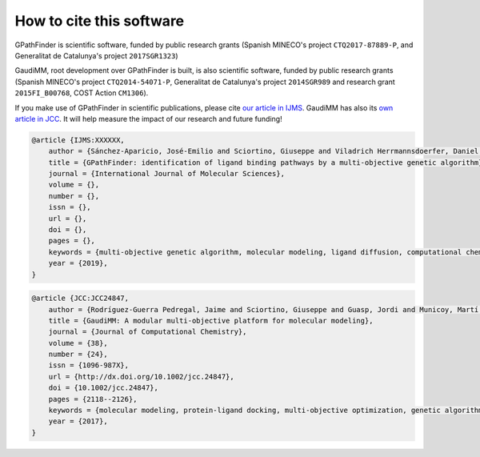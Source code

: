 .. GPathFinder: identification of ligand binding pathways by a 
				multi-objective gentic algorithm
   
   https://github.com/insilichem/gaudi/tree/gpathfinder
  
   Copyright 2019 Jose-Emilio Sanchez Aparicio, Jean-Didier Marechal
   
   Licensed under the Apache License, Version 2.0 (the "License");
   you may not use this file except in compliance with the License.
   You may obtain a copy of the License at
   
        http://www.apache.org/licenses/LICENSE-2.0
   
   Unless required by applicable law or agreed to in writing, software
   distributed under the License is distributed on an "AS IS" BASIS,
   WITHOUT WARRANTIES OR CONDITIONS OF ANY KIND, either express or implied.
   See the License for the specific language governing permissions and
   limitations under the License.


How to cite this software
=========================

GPathFinder is scientific software, funded by public research grants (Spanish MINECO's project ``CTQ2017-87889-P``, and Generalitat de Catalunya's project ``2017SGR1323``)

GaudiMM, root development over GPathFinder is built, is also scientific software, funded by public research grants (Spanish MINECO's project ``CTQ2014-54071-P``, Generalitat de Catalunya's project ``2014SGR989`` and research grant ``2015FI_B00768``, COST Action ``CM1306``).

If you make use of GPathFinder in scientific publications, please cite `our article in IJMS <http://onlinelibrary.wiley.com/doi/10.1002/jcc.24847/full>`_. GaudiMM has also its `own article in JCC <http://onlinelibrary.wiley.com/doi/10.1002/jcc.24847/full>`_. It will help measure the impact of our research and future funding!

.. code-block:: latex

    @article {IJMS:XXXXXX,
        author = {Sánchez-Aparicio, José-Emilio and Sciortino, Giuseppe and Viladrich Herrmannsdoerfer, Daniel and Orenes Chueca, Pablo and Rodríguez-Guerra Pedregal, Jaime and Maréchal, Jean-Didier},
        title = {GPathFinder: identification of ligand binding pathways by a multi-objective genetic algorithm},
        journal = {International Journal of Molecular Sciences},
        volume = {},
        number = {},
        issn = {},
        url = {},
        doi = {},
        pages = {},
        keywords = {multi-objective genetic algorithm, molecular modeling, ligand diffusion, computational chemistry, molecular docking, drug design},
        year = {2019},
    }

.. code-block:: latex

    @article {JCC:JCC24847,
        author = {Rodríguez-Guerra Pedregal, Jaime and Sciortino, Giuseppe and Guasp, Jordi and Municoy, Martí and Maréchal, Jean-Didier},
        title = {GaudiMM: A modular multi-objective platform for molecular modeling},
        journal = {Journal of Computational Chemistry},
        volume = {38},
        number = {24},
        issn = {1096-987X},
        url = {http://dx.doi.org/10.1002/jcc.24847},
        doi = {10.1002/jcc.24847},
        pages = {2118--2126},
        keywords = {molecular modeling, protein-ligand docking, multi-objective optimization, genetic algorithms, metallopeptides},
        year = {2017},
    }
